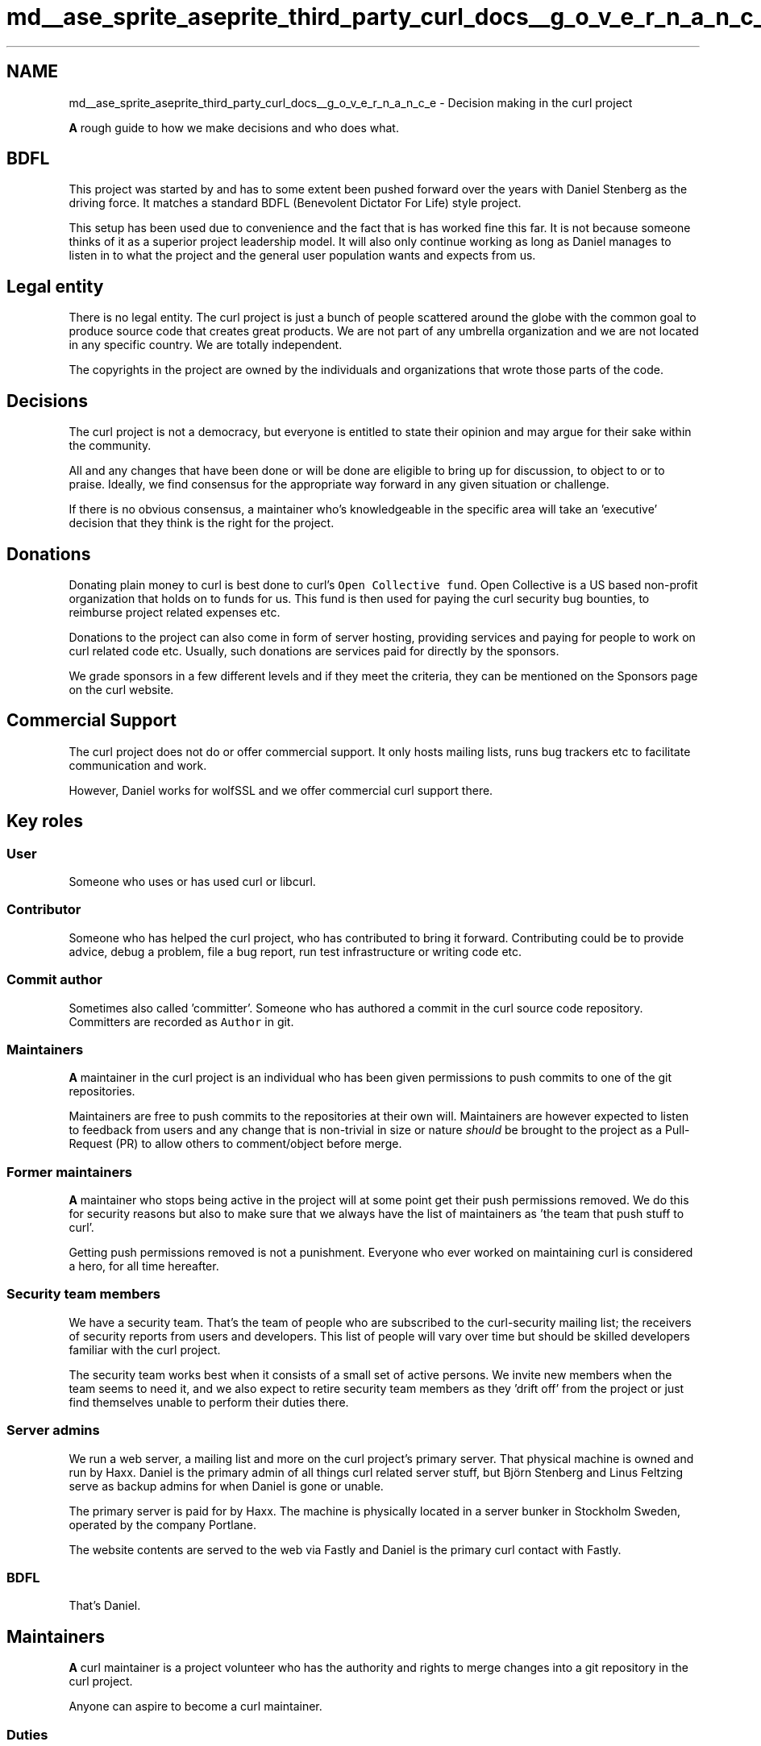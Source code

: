 .TH "md__ase_sprite_aseprite_third_party_curl_docs__g_o_v_e_r_n_a_n_c_e" 3 "Wed Feb 1 2023" "Version Version 0.0" "My Project" \" -*- nroff -*-
.ad l
.nh
.SH NAME
md__ase_sprite_aseprite_third_party_curl_docs__g_o_v_e_r_n_a_n_c_e \- Decision making in the curl project 
.PP
\fBA\fP rough guide to how we make decisions and who does what\&.
.SH "BDFL"
.PP
This project was started by and has to some extent been pushed forward over the years with Daniel Stenberg as the driving force\&. It matches a standard BDFL (Benevolent Dictator For Life) style project\&.
.PP
This setup has been used due to convenience and the fact that is has worked fine this far\&. It is not because someone thinks of it as a superior project leadership model\&. It will also only continue working as long as Daniel manages to listen in to what the project and the general user population wants and expects from us\&.
.SH "Legal entity"
.PP
There is no legal entity\&. The curl project is just a bunch of people scattered around the globe with the common goal to produce source code that creates great products\&. We are not part of any umbrella organization and we are not located in any specific country\&. We are totally independent\&.
.PP
The copyrights in the project are owned by the individuals and organizations that wrote those parts of the code\&.
.SH "Decisions"
.PP
The curl project is not a democracy, but everyone is entitled to state their opinion and may argue for their sake within the community\&.
.PP
All and any changes that have been done or will be done are eligible to bring up for discussion, to object to or to praise\&. Ideally, we find consensus for the appropriate way forward in any given situation or challenge\&.
.PP
If there is no obvious consensus, a maintainer who's knowledgeable in the specific area will take an 'executive' decision that they think is the right for the project\&.
.SH "Donations"
.PP
Donating plain money to curl is best done to curl's \fCOpen Collective fund\fP\&. Open Collective is a US based non-profit organization that holds on to funds for us\&. This fund is then used for paying the curl security bug bounties, to reimburse project related expenses etc\&.
.PP
Donations to the project can also come in form of server hosting, providing services and paying for people to work on curl related code etc\&. Usually, such donations are services paid for directly by the sponsors\&.
.PP
We grade sponsors in a few different levels and if they meet the criteria, they can be mentioned on the Sponsors page on the curl website\&.
.SH "Commercial Support"
.PP
The curl project does not do or offer commercial support\&. It only hosts mailing lists, runs bug trackers etc to facilitate communication and work\&.
.PP
However, Daniel works for wolfSSL and we offer commercial curl support there\&.
.SH "Key roles"
.PP
.SS "User"
Someone who uses or has used curl or libcurl\&.
.SS "Contributor"
Someone who has helped the curl project, who has contributed to bring it forward\&. Contributing could be to provide advice, debug a problem, file a bug report, run test infrastructure or writing code etc\&.
.SS "Commit author"
Sometimes also called 'committer'\&. Someone who has authored a commit in the curl source code repository\&. Committers are recorded as \fCAuthor\fP in git\&.
.SS "Maintainers"
\fBA\fP maintainer in the curl project is an individual who has been given permissions to push commits to one of the git repositories\&.
.PP
Maintainers are free to push commits to the repositories at their own will\&. Maintainers are however expected to listen to feedback from users and any change that is non-trivial in size or nature \fIshould\fP be brought to the project as a Pull-Request (PR) to allow others to comment/object before merge\&.
.SS "Former maintainers"
\fBA\fP maintainer who stops being active in the project will at some point get their push permissions removed\&. We do this for security reasons but also to make sure that we always have the list of maintainers as 'the team that push
stuff to curl'\&.
.PP
Getting push permissions removed is not a punishment\&. Everyone who ever worked on maintaining curl is considered a hero, for all time hereafter\&.
.SS "Security team members"
We have a security team\&. That's the team of people who are subscribed to the curl-security mailing list; the receivers of security reports from users and developers\&. This list of people will vary over time but should be skilled developers familiar with the curl project\&.
.PP
The security team works best when it consists of a small set of active persons\&. We invite new members when the team seems to need it, and we also expect to retire security team members as they 'drift off' from the project or just find themselves unable to perform their duties there\&.
.SS "Server admins"
We run a web server, a mailing list and more on the curl project's primary server\&. That physical machine is owned and run by Haxx\&. Daniel is the primary admin of all things curl related server stuff, but Björn Stenberg and Linus Feltzing serve as backup admins for when Daniel is gone or unable\&.
.PP
The primary server is paid for by Haxx\&. The machine is physically located in a server bunker in Stockholm Sweden, operated by the company Portlane\&.
.PP
The website contents are served to the web via Fastly and Daniel is the primary curl contact with Fastly\&.
.SS "BDFL"
That's Daniel\&.
.SH "Maintainers"
.PP
\fBA\fP curl maintainer is a project volunteer who has the authority and rights to merge changes into a git repository in the curl project\&.
.PP
Anyone can aspire to become a curl maintainer\&.
.SS "Duties"
There are no mandatory duties\&. We hope and wish that maintainers consider reviewing patches and help merging them, especially when the changes are within the area of personal expertise and experience\&.
.SS "Requirements"
.IP "\(bu" 2
only merge code that meets our quality and style guide requirements\&.
.IP "\(bu" 2
\fInever\fP merge code without doing a PR first, unless the change is 'trivial'
.IP "\(bu" 2
if in doubt, ask for input/feedback from others
.PP
.SS "Recommendations"
.IP "\(bu" 2
we require two-factor authentication enabled on your GitHub account to reduce risk of malicious source code tampering
.IP "\(bu" 2
consider enabling signed git commits for additional verification of changes
.PP
.SS "Merge advice"
When you're merging patches/PRs\&.\&.\&.
.PP
.IP "\(bu" 2
make sure the commit messages follow our template
.IP "\(bu" 2
squash patch sets into a few logical commits even if the PR didn't, if necessary
.IP "\(bu" 2
avoid the 'merge' button on GitHub, do it 'manually' instead to get full control and full audit trail (github leaves out you as 'Committer:')
.IP "\(bu" 2
remember to credit the reporter and the helpers!
.PP
.SS "Who are maintainers?"
The \fClist of maintainers\fP\&. Be aware that the level of presence and activity in the project vary greatly between different individuals and over time\&.
.SS "Become a maintainer?"
If you think you can help making the project better by shouldering some maintaining responsibilities, then please get in touch\&.
.PP
You will be expected to be familiar with the curl project and its ways of working\&. You need to have gotten a few quality patches merged as a proof of this\&.
.SS "Stop being a maintainer"
If you (appear to) not be active in the project anymore, you may be removed as a maintainer\&. Thank you for your service! 
